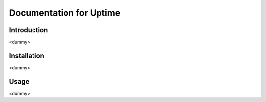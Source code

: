 Documentation for Uptime
========================

Introduction
------------
<dummy>

Installation
------------
<dummy>

Usage
-----
<dummy>


